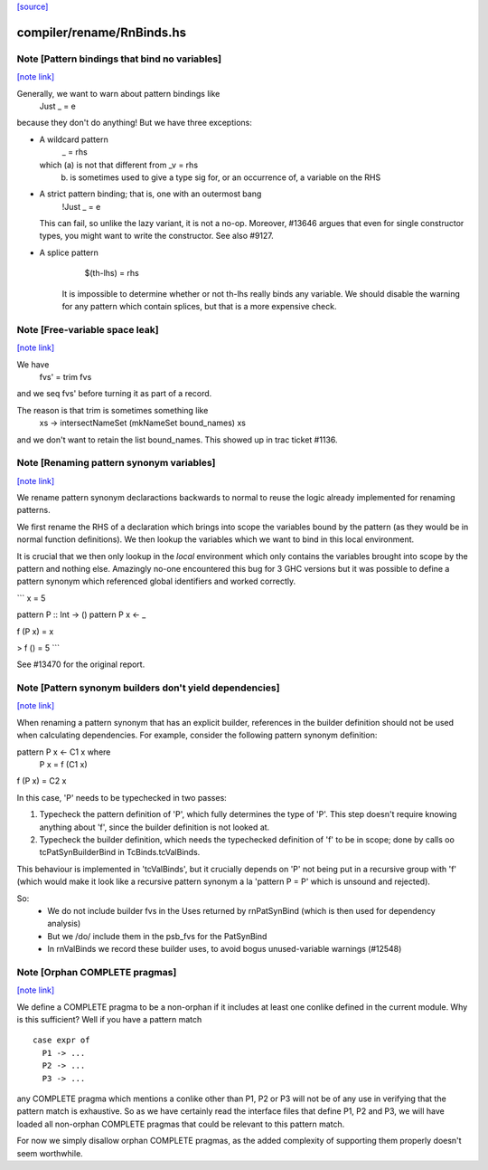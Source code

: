 `[source] <https://gitlab.haskell.org/ghc/ghc/tree/master/compiler/rename/RnBinds.hs>`_

compiler/rename/RnBinds.hs
==========================


Note [Pattern bindings that bind no variables]
~~~~~~~~~~~~~~~~~~~~~~~~~~~~~~~~~~~~~~~~~~~~~~

`[note link] <https://gitlab.haskell.org/ghc/ghc/tree/master/compiler/rename/RnBinds.hs#L524>`__

Generally, we want to warn about pattern bindings like
  Just _ = e
because they don't do anything!  But we have three exceptions:

* A wildcard pattern
       _ = rhs
  which (a) is not that different from  _v = rhs
        (b) is sometimes used to give a type sig for,
            or an occurrence of, a variable on the RHS

* A strict pattern binding; that is, one with an outermost bang
     !Just _ = e
  This can fail, so unlike the lazy variant, it is not a no-op.
  Moreover, #13646 argues that even for single constructor
  types, you might want to write the constructor.  See also #9127.

* A splice pattern
      $(th-lhs) = rhs
   It is impossible to determine whether or not th-lhs really
   binds any variable. We should disable the warning for any pattern
   which contain splices, but that is a more expensive check.



Note [Free-variable space leak]
~~~~~~~~~~~~~~~~~~~~~~~~~~~~~~~

`[note link] <https://gitlab.haskell.org/ghc/ghc/tree/master/compiler/rename/RnBinds.hs#L548>`__

We have
    fvs' = trim fvs
and we seq fvs' before turning it as part of a record.

The reason is that trim is sometimes something like
    \xs -> intersectNameSet (mkNameSet bound_names) xs
and we don't want to retain the list bound_names. This showed up in
trac ticket #1136.



Note [Renaming pattern synonym variables]
~~~~~~~~~~~~~~~~~~~~~~~~~~~~~~~~~~~~~~~~~

`[note link] <https://gitlab.haskell.org/ghc/ghc/tree/master/compiler/rename/RnBinds.hs#L746>`__

We rename pattern synonym declaractions backwards to normal to reuse
the logic already implemented for renaming patterns.

We first rename the RHS of a declaration which brings into
scope the variables bound by the pattern (as they would be
in normal function definitions). We then lookup the variables
which we want to bind in this local environment.

It is crucial that we then only lookup in the *local* environment which
only contains the variables brought into scope by the pattern and nothing
else. Amazingly no-one encountered this bug for 3 GHC versions but
it was possible to define a pattern synonym which referenced global
identifiers and worked correctly.

```
x = 5

pattern P :: Int -> ()
pattern P x <- _

f (P x) = x

> f () = 5
```

See #13470 for the original report.



Note [Pattern synonym builders don't yield dependencies]
~~~~~~~~~~~~~~~~~~~~~~~~~~~~~~~~~~~~~~~~~~~~~~~~~~~~~~~~

`[note link] <https://gitlab.haskell.org/ghc/ghc/tree/master/compiler/rename/RnBinds.hs#L776>`__

When renaming a pattern synonym that has an explicit builder,
references in the builder definition should not be used when
calculating dependencies. For example, consider the following pattern
synonym definition:

pattern P x <- C1 x where
  P x = f (C1 x)

f (P x) = C2 x

In this case, 'P' needs to be typechecked in two passes:

1. Typecheck the pattern definition of 'P', which fully determines the
   type of 'P'. This step doesn't require knowing anything about 'f',
   since the builder definition is not looked at.

2. Typecheck the builder definition, which needs the typechecked
   definition of 'f' to be in scope; done by calls oo tcPatSynBuilderBind
   in TcBinds.tcValBinds.

This behaviour is implemented in 'tcValBinds', but it crucially
depends on 'P' not being put in a recursive group with 'f' (which
would make it look like a recursive pattern synonym a la 'pattern P =
P' which is unsound and rejected).

So:
 * We do not include builder fvs in the Uses returned by rnPatSynBind
   (which is then used for dependency analysis)
 * But we /do/ include them in the psb_fvs for the PatSynBind
 * In rnValBinds we record these builder uses, to avoid bogus
   unused-variable warnings (#12548)



Note [Orphan COMPLETE pragmas]
~~~~~~~~~~~~~~~~~~~~~~~~~~~~~~

`[note link] <https://gitlab.haskell.org/ghc/ghc/tree/master/compiler/rename/RnBinds.hs#L1049>`__

We define a COMPLETE pragma to be a non-orphan if it includes at least
one conlike defined in the current module. Why is this sufficient?
Well if you have a pattern match

::

  case expr of
    P1 -> ...
    P2 -> ...
    P3 -> ...

any COMPLETE pragma which mentions a conlike other than P1, P2 or P3
will not be of any use in verifying that the pattern match is
exhaustive. So as we have certainly read the interface files that
define P1, P2 and P3, we will have loaded all non-orphan COMPLETE
pragmas that could be relevant to this pattern match.

For now we simply disallow orphan COMPLETE pragmas, as the added
complexity of supporting them properly doesn't seem worthwhile.

